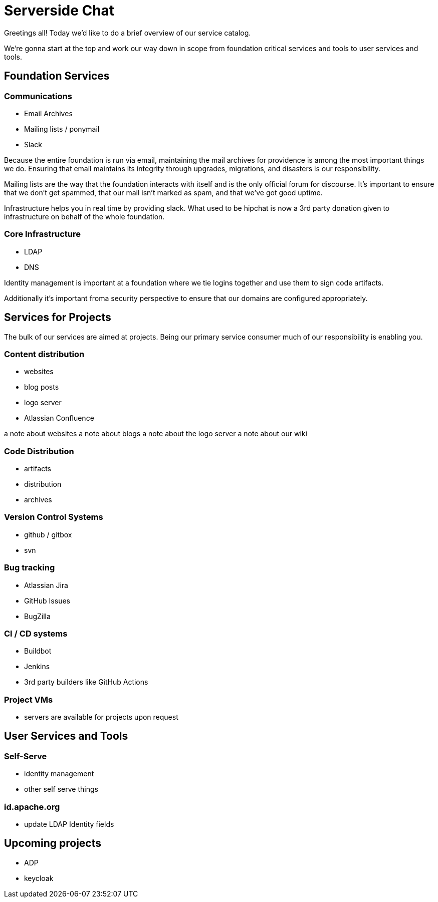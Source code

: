 = Serverside Chat

[.notes]
--
Greetings all! Today we'd like to do a brief overview of our service catalog.

We're gonna start at the top and work our way down in scope from foundation
critical services and tools to user services and tools.

--

== Foundation Services
[.notes]
--
--

=== Communications
[%step]
  * Email Archives
  * Mailing lists / ponymail
  * Slack
[.notes]
--
Because the entire foundation is run via email, maintaining the mail archives for
providence is among the most important things we do. Ensuring that email maintains
its integrity through upgrades, migrations, and disasters is our responsibility.

Mailing lists are the way that the foundation interacts with itself and is the only
official forum for discourse. It's important to ensure that we don't get spammed, 
that our mail isn't marked as spam, and that we've got good uptime.

Infrastructure helps you in real time by providing slack. What used to be hipchat is
now a 3rd party donation given to infrastructure on behalf of the whole foundation.

--

=== Core Infrastructure 
[%step]
    * LDAP
    * DNS
[.notes]
--
Identity management is important at a foundation where we tie logins together and use
them to sign code artifacts.

Additionally it's important froma security perspective to ensure that our domains are 
configured appropriately.
--
== Services for Projects
[.notes]
--
The bulk of our services are aimed at projects. Being our primary service consumer
much of our responsibility is enabling you.
--
=== Content distribution
[%step]
  * websites
  * blog posts
  * logo server
  * Atlassian Confluence
[.notes]
--
a note about websites
a note about blogs
a note about the logo server
a note about our wiki
--

=== Code Distribution 
  * artifacts
  * distribution
  * archives

[.notes]
--
--

=== Version Control Systems
  * github / gitbox
  * svn

[.notes]
--
--

=== Bug tracking
  * Atlassian Jira
  * GitHub Issues
  * BugZilla

[.notes]
--
--

=== CI / CD systems
  * Buildbot
  * Jenkins
  * 3rd party builders like GitHub Actions

[.notes]
--
--

=== Project VMs
  * servers are available for projects upon request

[.notes]
--
--

    
== User Services and Tools

=== Self-Serve
  * identity management
  * other self serve things
[.notes]
--
--

=== id.apache.org
  * update LDAP Identity fields
[.notes]
--
--

== Upcoming projects
  * ADP
  * keycloak
[.notes]
--
--

